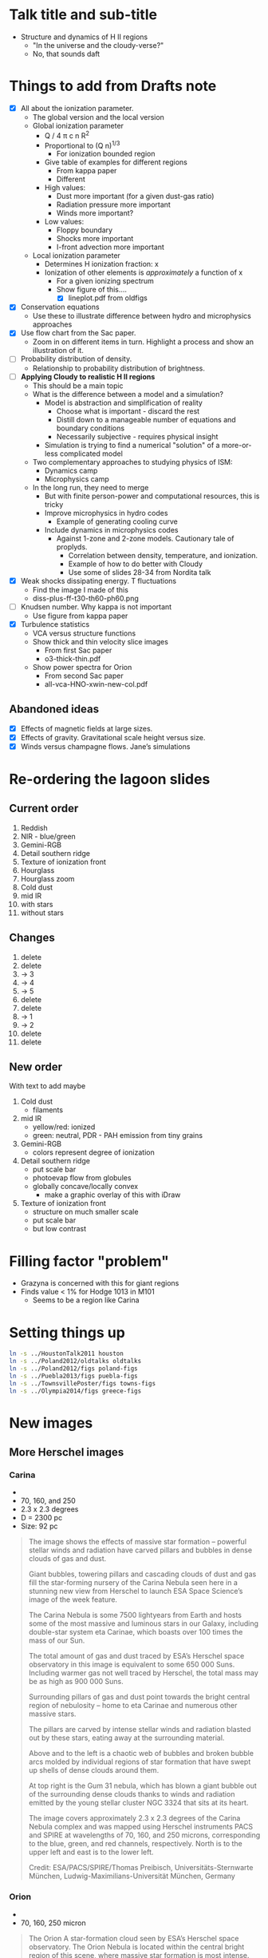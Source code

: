 * Talk title and sub-title
+ Structure and dynamics of H II regions
  + "In the universe and the cloudy-verse?"
  + No, that sounds daft
* Things to add from Drafts note

+ [X] All about the ionization parameter.
  - The global version and the local version
  - Global ionization parameter
    + Q / 4 \pi c n R^2
    + Proportional to (Q n)^{1/3}
      + For ionization bounded region
    + Give table of examples for different regions
      + From kappa paper
      + Different 
    + High values:
      + Dust more important (for a given dust-gas ratio)
      + Radiation pressure more important
      + Winds more important?
    + Low values:
      + Floppy boundary
      + Shocks more important
      + I-front advection more important
  - Local ionization parameter
    + Determines H ionization fraction: x
    + Ionization of other elements is /approximately/ a function of x
      + For a given ionizing spectrum
      + Show figure of this....
        + [X] lineplot.pdf from oldfigs

+ [X] Conservation equations
  + Use these to illustrate difference between hydro and microphysics approaches
+ [X] Use flow chart from the Sac paper. 
  + Zoom in on different items in turn. Highlight a process and show an illustration of it.
+ [ ] Probability distribution of density.
  + Relationship to probability distribution of brightness.
+ [ ] *Applying Cloudy to realistic H II regions*
  + This should be a main topic
  + What is the difference between a model and a simulation?
    + Model is abstraction and simplification of reality
      + Choose what is important - discard the rest
      + Distill down to a manageable number of equations and boundary conditions
      + Necessarily subjective - requires physical insight
    + Simulation is trying to find a numerical "solution" of a more-or-less complicated model
  + Two complementary approaches to studying physics of ISM:
    + Dynamics camp
    + Microphysics camp
  + In the long run, they need to merge
    + But with finite person-power and computational resources, this is tricky
    + Improve microphysics in hydro codes
      + Example of generating cooling curve
    + Include dynamics in microphysics codes
      + Against 1-zone and 2-zone models. Cautionary tale of proplyds.
        + Correlation between density, temperature, and ionization.
        + Example of how to do better with Cloudy
        + Use some of slides 28-34 from Nordita talk
+ [X] Weak shocks dissipating energy. T fluctuations
  + Find the image I made of this
  + diss-plus-ff-t30-th60-ph60.png
+ [ ] Knudsen number. Why kappa is not important
  + Use figure from kappa paper
+ [X] Turbulence statistics
  + VCA versus structure functions
  + Show thick and thin velocity slice images
    + From first Sac paper
    + o3-thick-thin.pdf
  + Show power spectra for Orion
    + From second Sac paper
    + all-vca-HNO-xwin-new-col.pdf
** Abandoned ideas
+ [X] Effects of magnetic fields at large sizes.
+ [X] Effects of gravity. Gravitational scale height versus size.
+ [X] Winds versus champagne flows. Jane’s simulations

* Re-ordering the lagoon slides
** Current order
1. Reddish
2. NIR - blue/green
3. Gemini-RGB
4. Detail southern ridge
5. Texture of ionization front
6. Hourglass
7. Hourglass zoom
8. Cold dust
9. mid IR
10. with stars
11. without stars
** Changes
1. delete
2. delete 
3. -> 3
4. -> 4
5. -> 5
6. delete
7. delete
8. -> 1
9. -> 2
10. delete
11. delete

** New order
With text to add maybe

1. Cold dust
   - filaments
2. mid IR
   - yellow/red: ionized
   - green: neutral, PDR - PAH emission from tiny grains
3. Gemini-RGB
   - colors represent degree of ionization
4. Detail southern ridge
   - put scale bar
   - photoevap flow from globules
   - globally concave/locally convex
     - make a graphic overlay of this with iDraw
5. Texture of ionization front
   - structure on much smaller scale
   - put scale bar
   - but low contrast

* Filling factor "problem"
+ Grazyna is concerned with this for giant regions
+ Finds value < 1% for Hodge 1013 in M101
  + Seems to be a region like Carina
* Setting things up
#+BEGIN_SRC sh
ln -s ../HoustonTalk2011 houston
ln -s ../Poland2012/oldtalks oldtalks
ln -s ../Poland2012/figs poland-figs
ln -s ../Puebla2013/figs puebla-figs
ln -s ../TownsvillePoster/figs towns-figs
ln -s ../Olympia2014/figs greece-figs
#+END_SRC

#+RESULTS:
* New images
** More Herschel images
*** Carina
+ [[file:figs/Blowing_bubbles_in_the_Carina_Nebula.jpg]]
+ 70, 160, and 250
+ 2.3 x 2.3 degrees
+ D = 2300 pc
+ Size: 92 pc
#+BEGIN_QUOTE
The image shows the effects of massive star formation – powerful stellar winds and radiation have carved pillars and bubbles in dense clouds of gas and dust.

Giant bubbles, towering pillars and cascading clouds of dust and gas fill the star-forming nursery of the Carina Nebula seen here in a stunning new view from Herschel to launch ESA Space Science’s image of the week feature.

The Carina Nebula is some 7500 lightyears from Earth and hosts some of the most massive and luminous stars in our Galaxy, including double-star system eta Carinae, which boasts over 100 times the mass of our Sun.

The total amount of gas and dust traced by ESA’s Herschel space observatory in this image is equivalent to some 650 000 Suns. Including warmer gas not well traced by Herschel, the total mass may be as high as 900 000 Suns.

Surrounding pillars of gas and dust point towards the bright central region of nebulosity – home to eta Carinae and numerous other massive stars.

The pillars are carved by intense stellar winds and radiation blasted out by these stars, eating away at the surrounding material.

Above and to the left is a chaotic web of bubbles and broken bubble arcs molded by individual regions of star formation that have swept up shells of dense clouds around them.

At top right is the Gum 31 nebula, which has blown a giant bubble out of the surrounding dense clouds thanks to winds and radiation emitted by the young stellar cluster NGC 3324 that sits at its heart.

The image covers approximately 2.3 x 2.3 degrees of the Carina Nebula complex and was mapped using Herschel instruments PACS and SPIRE at wavelengths of 70, 160, and 250 microns, corresponding to the blue, green, and red channels, respectively. North is to the upper left and east is to the lower left.

Credit: ESA/PACS/SPIRE/Thomas Preibisch, Universitäts-Sternwarte München, Ludwig-Maximilians-Universität München, Germany
#+END_QUOTE
*** Orion
+ [[file:figs/ORION_A.jpg]]
+ 70, 160, 250 micron
#+BEGIN_QUOTE
The Orion A star-formation cloud seen by ESA’s Herschel space observatory. The Orion Nebula is located within the central bright region of this scene, where massive star formation is most intense. Cooler gas and dust is seen in red and yellow, with point-like sources the seeds of new stars.

The image is a composite of the wavelengths of 70 microns (blue), 160 microns (green) and 250 microns (red) and spans about 1.3 x 2.4 degrees. North is up and east is to the left.

Credits: ESA/Herschel/Ph. André, D. Polychroni, A. Roy, V. Könyves, N. Schneider for the Gould Belt survey Key Programme
#+END_QUOTE
*** Eagle Nebula
+ [[file:figs/A_New_View_of_an_Icon_-_Zoom_in.jpg]]
+ 70, 160, 250 micron
#+BEGIN_QUOTE
This new Herschel Space Observatory image of the iconic Eagle Nebula using PACS/SPIRE is a three colour composite with colours assigned as (blue=70um, green=160um, red=250um) The 70 um and 160 um data from PACS and the 250 um from SPIRE. The imaging area, which in the original data is around 95 arcminutes (cropped in the above image to 25 arminutes) on the sky contains areas of active star birth. Herschel’s far infrared instruments for the first time in this level of detail have been able to peer through the vast swathes of optically opaque material, showcasing the thermal emissions from the vast clouds and dust, which make up the nebula.

Each colour shows a different temperature of dust, from around 10 degrees above absolute zero (10K) for the red, up to around 40K for the blue. In the far infrared the nebula shows its intricate tendril nature, with vast cavities forming an almost “cave-like” surrounding to the famous “pillars” which take on an ethereal ghostly appearance.

The region is located 6500 light years away in the constellation of Serpens, the Serpent, one of the original 48 constellations defined by the 2nd century astronomer Ptolemy in the Almagest. Discovered first for the star cluster now known as NGC6611 which lies at its heart in the 18th century by Swiss astronomer Jean-Philippe Loys de Chéseaux. It was later re-discovered and the nebula catalogued as M16 by Charles Messier in his famous survey of the sky. The nebula which covers an area of approximately 70 light years x 55 light years is a diffuse emission HII region with very low density partially ionized gas and cold dust.

It is the delicate tendrils and filaments of these, which Herschel’s unprecedented detector sensitivity can image in such detail. In 1995 the NASA/ESA Hubble Space Telescope’s image of the Eagle Nebula quickly became one of the most iconic images of the 20th Century. That image, made up of 32 separate smaller images, showed the pillars, being gradually eaten away by ultraviolet light from nearby stars. The tips of the pillars were also found to contain star forming regions, which are known as EGGS (Evaporating Gaseous Globules), and new studies using observations including these from Herschel have extended our understanding of these star incubators.

Herschel’s image, produced from just over 3 hours of observing on 11-12 September 2010 shows the famous ‘Pillars of Creation’ just below the centre. It is at the tips of these several light year long pillars where astronomers are now seeing in a whole new manner, extensive star formation, with cold dust and gas undergoing gravitational collapse providing the raw materials for this activity

ESA/PACS& SPIRE Consortium, Tracey Hill, Frédérique Motte, Laboratoire AIM
Paris - Saclay, CEA/IRFU - CNRS/INSU - Uni. Paris Diderot, HOBYS Key Programme
Consortia
#+END_QUOTE
*** Horsehead
+ [[file:figs/Herschel_view_of_the_Horsehead_Nebula.jpg]]
+ 70, 160, 250
#+BEGIN_QUOTE
Stunning new view from ESA’s Herschel space observatory of the iconic Horsehead Nebula in the context of its surroundings. The image is a composite of the wavelengths of 70 microns (blue), 160 microns (green) and 250 microns (red), and covers 4.5x1.5 degrees. The image is oriented with northeast towards the left of the image and southwest towards the right.

The Horsehead Nebula resides in the constellation Orion, about 1300 light-years away, and is part of the vast Orion Molecular Cloud complex. The Horsehead appears to rise above the surrounding gas and dust in the far right-hand side of this scene, and points towards the bright Flame Nebula. Intense radiation streaming away from newborn stars heats up the surrounding dust and gas, making it shine brightly to Herschel’s infrared-sensitive eyes (shown in pink and white in this image).

To the left, the panoramic view also covers two other prominent sites where massive stars are forming, NGC 2068 and NGC 2071.

Extensive networks of cool gas and dust weave throughout the scene in the form of red and yellow filaments, some of which may host newly forming low-mass stars.

Credits: ESA/Herschel/PACS, SPIRE/N. Schneider, Ph. André, V. Könyves (CEA Saclay, France) for the “Gould Belt survey” Key Programme
#+END_QUOTE
** Molecular filament with small H II region
:PROPERTIES:
:ID:       BF87AE18-4F6B-4B64-A9E2-4EC065AFD5FD
:END:
+ [[file:figs/Dense_filaments_of_gas_in_the_IC5146_interstellar_cloud.jpg]]
+ Excellent illustration of the way that density structure in the molecular gas feeds into the structure and dynamics of the H II region
+ 70, 250 and 500 microns
+ Credit: ESA/Herschel/SPIRE/PACS/D. Arzoumanian (CEA Saclay) for the “Gould Belt survey” Key Programme Consortium.
+ http://oshi.esa.int/#detail=image.html?id=46
+ Small H II region is Cocoon nebula
  + Optical image
  + [[file:figs/IC5146.jpg]]
  + Credit: Makis Palaiologou, Stefan Binnewies, Josef Pöpsel
  + http://www.capella-observatory.com/ImageHTMLs/DiffuseNebula/IC5146.htm
*** Details of IC5146 Herschel image from ESA website
#+BEGIN_QUOTE
This colour-composite image of IC 5146 shows the extended filamentary structure of this star-forming cloud. A detailed study of this complex has shown a total of 27 filaments that all appear to have very similar widths, with a value of about 0.3 light years.

Over 350 compact starless cores have been detected embedded in the filaments in this region: about 45 of these are gravitationally bound, pre-stellar core candidates, the seeds of future stars. All pre-stellar cores are located in the densest, unstable filaments of the cloud - mostly along the main filamentary streamer visible in the central part of the image.

The glowing cavity on the left side of the image, also known as the Cocoon Nebula, is an HII region, where a young and bright B0 star illuminates the ionised hydrogen gas, causing it to shine. Some young stellar objects are visible as bright spots along the main filaments; many other young stellar objects are located in the Cocoon Nebula but are not visible in this image.

Located at a distance of about 1500 light years, the IC 5146 complex belongs to the Gould Belt, a giant ring of stars and star-forming clouds in the vicinity of the Sun.

ESA’s Herschel space observatory has revealed that nearby interstellar clouds contain networks of tangled gaseous filaments. Intriguingly, each filament is approximately the same width, hinting that they may result from interstellar sonic booms throughout our Galaxy.

The filaments are huge, stretching for tens of light years through space and Herschel has shown that newly-born stars are often found in the densest parts of them.

Such filaments in interstellar clouds have been glimpsed before by other infrared satellites, but they have never been seen clearly enough to have their widths measured. Now, Herschel has shown that, regardless of the length or density of a filament, the width is always roughly the same.

This image was taken by ESA’s Herschel space observatory at infrared wavelengths 70, 250 and 500 microns. Stars are forming along these filaments.

Credit: ESA/Herschel/SPIRE/PACS/D. Arzoumanian (CEA Saclay) for the “Gould Belt survey” Key Programme Consortium.
#+END_QUOTE

